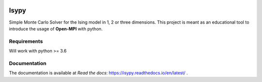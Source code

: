 .. image:: https://travis-ci.org/ZGCDDoo/Isypy.svg?branch=master
    :target: https://travis-ci.org/ZGCDDoo/Isypy

.. image:: https://github.com/ZGCDDoo/isypy/workflows/Python%20package/badge.svg?branch=master
    :target: https://github.com/ZGCDDoo/isypy

.. image:: https://codecov.io/gh/ZGCDDoo/isypy/branch/master/graph/badge.svg
  :target: https://codecov.io/gh/ZGCDDoo/isypy

.. image:: https://readthedocs.org/projects/isypy/badge/?version=latest
  :target: https://isypy.readthedocs.io/en/latest/?badge=latest
  :alt: Documentation Status

Isypy
=======

Simple Monte Carlo Solver for the Ising model in 1, 2 or three dimensions. 
This project is meant as an educational tool to introduce the usage of **Open-MPI**
with python.

Requirements 
-------------
Will work with python >= 3.6


Documentation 
--------------
The documentation is available at *Read the docs*: `<https://isypy.readthedocs.io/en/latest/>`_ .